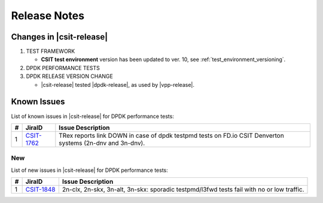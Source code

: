 Release Notes
=============

Changes in |csit-release|
-------------------------

#. TEST FRAMEWORK

   - **CSIT test environment** version has been updated to ver. 10, see
     :ref:`test_environment_versioning`.

#. DPDK PERFORMANCE TESTS

#. DPDK RELEASE VERSION CHANGE

   - |csit-release| tested |dpdk-release|, as used by |vpp-release|.

.. _dpdk_known_issues:

Known Issues
------------

List of known issues in |csit-release| for DPDK performance tests:

+----+-----------------------------------------+-----------------------------------------------------------------------------------------------------------+
| #  | JiraID                                  | Issue Description                                                                                         |
+====+=========================================+===========================================================================================================+
|  1 | `CSIT-1762                              | TRex reports link DOWN in case of dpdk testpmd tests on FD.io CSIT Denverton systems (2n-dnv and 3n-dnv). |
|    | <https://jira.fd.io/browse/CSIT-1762>`_ |                                                                                                           |
+----+-----------------------------------------+-----------------------------------------------------------------------------------------------------------+

New
___

List of new issues in |csit-release| for DPDK performance tests:

+----+-----------------------------------------+-----------------------------------------------------------------------------------------------------------+
|  # | JiraID                                  | Issue Description                                                                                         |
+====+=========================================+===========================================================================================================+
|  1 | `CSIT-1848                              | 2n-clx, 2n-skx, 3n-alt, 3n-skx: sporadic testpmd/l3fwd tests fail with no or low traffic.                 |
|    | <https://jira.fd.io/browse/CSIT-1848>`_ |                                                                                                           |
+----+-----------------------------------------+-----------------------------------------------------------------------------------------------------------+